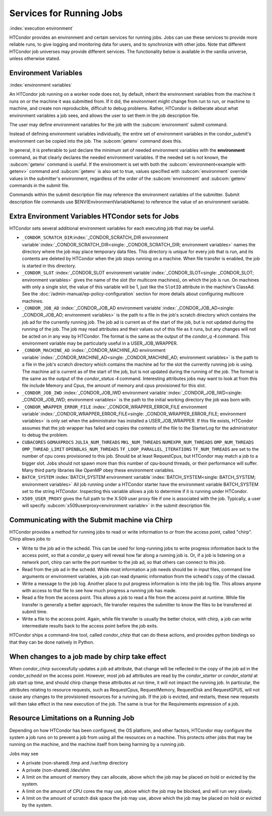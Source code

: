Services for Running Jobs
=========================

:index:`execution environment`

HTCondor provides an environment and certain services
for running jobs.  Jobs can use these services to
provide more reliable runs, to give logging and monitoring
data for users, and to synchronize with other jobs.  Note
that different HTCondor job universes may provide different
services.  The functionality below is available in the vanilla
universe, unless otherwise stated.


Environment Variables
---------------------

:index:`environment variables`

An HTCondor job running on a worker node does not, by default, inherit
the environment variables from the machine it runs on or the machine it
was submitted from.  If it did, the environment might change from run 
to run, or machine to machine, and create non reproducible, difficult 
to debug problems.  Rather, HTCondor is deliberate about what environment 
variables a job sees, and allows the user to set them in the job description file.

The user may define environment variables for the job with the :subcom:`environment`
submit command.

Instead of defining environment variables individually, the entire set
of environment variables in the condor_submit's environment 
can be copied into the job.  The :subcom:`getenv` command does this.

In general, it is preferable to just declare the minimum set of needed
environment variables with the **environment** command, as that clearly
declares the needed environment variables.  If the needed set is not known,
the :subcom:`getenv` command is useful.  If the environment is set with both the
:subcom:`environment<example with getenv>` command
and :subcom:`getenv` is also set to true, values specified with
:subcom:`environment` override values in the submitter's environment,
regardless of the order of the :subcom:`environment` and :subcom:`getenv` commands in the submit file.

Commands within the submit description file may reference the
environment variables of the submitter. Submit
description file commands use $ENV(EnvironmentVariableName) to reference
the value of an environment variable.

Extra Environment Variables HTCondor sets for Jobs
--------------------------------------------------

HTCondor sets several additional environment variables for each
executing job that may be useful.

-  ``_CONDOR_SCRATCH_DIR``\ :index:`_CONDOR_SCRATCH_DIR environment variable`\ :index:`_CONDOR_SCRATCH_DIR<single: _CONDOR_SCRATCH_DIR; environment variables>`
   names the directory where the job may place temporary data files.
   This directory is unique for every job that is run, and its contents
   are deleted by HTCondor when the job stops running on a machine. When
   file transfer is enabled, the job is started in this directory.
-  ``_CONDOR_SLOT``
   :index:`_CONDOR_SLOT environment variable`\ :index:`_CONDOR_SLOT<single: _CONDOR_SLOT; environment variables>`
   gives the name of the slot (for multicore machines), on which the job is
   run. On machines with only a single slot, the value of this variable
   will be 1, just like the ``SlotID`` attribute in the machine's
   ClassAd. See the :doc:`/admin-manual/ep-policy-configuration` section for more 
   details about configuring multicore machines.
-  ``_CONDOR_JOB_AD``
   :index:`_CONDOR_JOB_AD environment variable`\ :index:`_CONDOR_JOB_AD<single: _CONDOR_JOB_AD; environment variables>`
   is the path to a file in the job's scratch directory which contains
   the job ad for the currently running job. The job ad is current as of
   the start of the job, but is not updated during the running of the
   job. The job may read attributes and their values out of this file as
   it runs, but any changes will not be acted on in any way by HTCondor.
   The format is the same as the output of the *condor_q* **-l**
   command. This environment variable may be particularly useful in a
   USER_JOB_WRAPPER.
-  ``_CONDOR_MACHINE_AD``
   :index:`_CONDOR_MACHINE_AD environment variable`\ :index:`_CONDOR_MACHINE_AD<single: _CONDOR_MACHINE_AD; environment variables>`
   is the path to a file in the job's scratch directory which contains
   the machine ad for the slot the currently running job is using. The
   machine ad is current as of the start of the job, but is not updated
   during the running of the job. The format is the same as the output
   of the *condor_status* **-l** command.  Interesting attributes jobs
   may want to look at from this file include Memory and Cpus, the amount
   of memory and cpus provisioned for this slot.
-  ``_CONDOR_JOB_IWD``
   :index:`_CONDOR_JOB_IWD environment variable`\ :index:`_CONDOR_JOB_IWD<single: _CONDOR_JOB_IWD; environment variables>`
   is the path to the initial working directory the job was born with.
-  ``_CONDOR_WRAPPER_ERROR_FILE``
   :index:`_CONDOR_WRAPPER_ERROR_FILE environment variable`\ :index:`_CONDOR_WRAPPER_ERROR_FILE<single: _CONDOR_WRAPPER_ERROR_FILE; environment variables>`
   is only set when the administrator has installed a
   USER_JOB_WRAPPER. If this file exists, HTCondor assumes that the
   job wrapper has failed and copies the contents of the file to the
   StarterLog for the administrator to debug the problem.
-  ``CUBACORES`` ``GOMAXPROCS`` ``JULIA_NUM_THREADS`` ``MKL_NUM_THREADS``
   ``NUMEXPR_NUM_THREADS`` ``OMP_NUM_THREADS`` ``OMP_THREAD_LIMIT``
   ``OPENBLAS_NUM_THREADS`` ``TF_LOOP_PARALLEL_ITERATIONS`` ``TF_NUM_THREADS``
   are set to the number of cpu cores provisioned to this job.  Should be
   at least RequestCpus, but HTCondor may match a job to a bigger slot.  Jobs should not 
   spawn more than this number of cpu-bound threads, or their performance will suffer.
   Many third party libraries like OpenMP obey these environment variables.
-  ``BATCH_SYSTEM`` 
   :index:`BATCH_SYSTEM environment variable`\ :index:`BATCH_SYSTEM<single: BATCH_SYSTEM; environment variables>`
   All job running under a HTCondor starter have the environment variable BATCH_SYSTEM 
   set to the string *HTCondor*.  Inspecting this variable allows a job to
   determine if it is running under HTCondor.
-  ``X509_USER_PROXY``
   gives the full path to the X.509 user proxy file if one is associated
   with the job. Typically, a user will specify
   :subcom:`x509userproxy<environment variable>` in
   the submit description file.


Communicating with the Submit machine via Chirp
-----------------------------------------------

HTCondor provides a method for running jobs to read or write information
to or from the access point, called "chirp".  Chirp allows jobs to

- Write to the job ad in the schedd.
  This can be used for long-running jobs to write progress information
  back to the access point, so that a *condor_q* query will reveal
  how far along a running job is.  Or, if a job is listening on a network
  port, chirp can write the port number to the job ad, so that others
  can connect to this job.

- Read from the job ad in the schedd.
  While most information a job needs should be in input files, command line
  arguments or environment variables, a job can read dynamic information
  from the schedd's copy of the classad.

- Write a message to the job log.
  Another place to put progress information is into the job log file. This
  allows anyone with access to that file to see how much progress a running
  job has made.

- Read a file from the access point.
  This allows a job to read a file from the access point at runtime.  
  While file transfer is generally a better approach, file transfer requires
  the submitter to know the files to be transferred at submit time.

- Write a file to the access point.
  Again, while file transfer is usually the better choice, with chirp, a job
  can write intermediate results back to the access point before the job exits.

HTCondor ships a command-line tool, called *condor_chirp* that can do these
actions, and provides python bindings so that they can be done natively in 
Python.

When changes to a job made by chirp take effect
-----------------------------------------------

When *condor_chirp* successfully updates a job ad attribute, that change
will be reflected in the copy of the job ad in the *condor_schedd* on 
the access point.  However, most job ad attributes are read by the *condor_starter*
or *condor_startd* at job start up time, and should chirp change these
attributes at run time, it will not impact the running job.  In particular,
the attributes relating to resource requests, such as RequestCpus, RequestMemory,
RequestDisk and RequestGPUS, will not cause any changes to the provisioned
resources for a running job.  If the job is evicted, and restarts, these
new requests will then take effect in the new execution of the job.  The same
is true for the Requirements expression of a job.



Resource Limitations on a Running Job
-------------------------------------

Depending on how HTCondor has been configured, the OS platform, and other
factors, HTCondor may configure the system a job runs on to prevent a job
from using all the resources on a machine. This protects other jobs that
may be running on the machine, and the machine itself from being harming
by a running job.

Jobs may see

- A private (non-shared) /tmp and /var/tmp directory

- A private (non-shared) /dev/shm

- A limit on the amount of memory they can allocate, above which the
  job may be placed on hold or evicted by the system.

- A limit on the amount of CPU cores the may use, above which the 
  job may be blocked, and will run very slowly.

- A limit on the amount of scratch disk space the job may use, above
  which the job may be placed on hold or evicted by the system.
